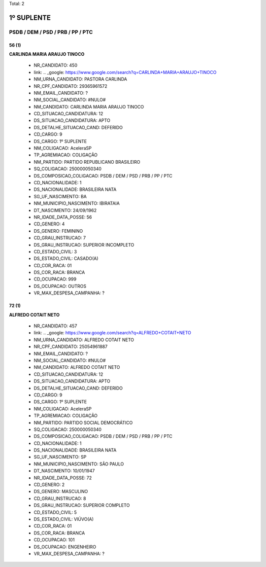 Total: 2

1º SUPLENTE
===========

PSDB / DEM / PSD / PRB / PP / PTC
---------------------------------

56 (1)
......

**CARLINDA MARIA ARAUJO TINOCO**

  - NR_CANDIDATO: 450
  - link: .. _google: https://www.google.com/search?q=CARLINDA+MARIA+ARAUJO+TINOCO
  - NM_URNA_CANDIDATO: PASTORA CARLINDA
  - NR_CPF_CANDIDATO: 29365961572
  - NM_EMAIL_CANDIDATO: ?
  - NM_SOCIAL_CANDIDATO: #NULO#
  - NM_CANDIDATO: CARLINDA MARIA ARAUJO TINOCO
  - CD_SITUACAO_CANDIDATURA: 12
  - DS_SITUACAO_CANDIDATURA: APTO
  - DS_DETALHE_SITUACAO_CAND: DEFERIDO
  - CD_CARGO: 9
  - DS_CARGO: 1º SUPLENTE
  - NM_COLIGACAO: AceleraSP
  - TP_AGREMIACAO: COLIGAÇÃO
  - NM_PARTIDO: PARTIDO REPUBLICANO BRASILEIRO
  - SQ_COLIGACAO: 250000050340
  - DS_COMPOSICAO_COLIGACAO: PSDB / DEM / PSD / PRB / PP / PTC
  - CD_NACIONALIDADE: 1
  - DS_NACIONALIDADE: BRASILEIRA NATA
  - SG_UF_NASCIMENTO: BA
  - NM_MUNICIPIO_NASCIMENTO: IBIRATAIA
  - DT_NASCIMENTO: 24/09/1962
  - NR_IDADE_DATA_POSSE: 56
  - CD_GENERO: 4
  - DS_GENERO: FEMININO
  - CD_GRAU_INSTRUCAO: 7
  - DS_GRAU_INSTRUCAO: SUPERIOR INCOMPLETO
  - CD_ESTADO_CIVIL: 3
  - DS_ESTADO_CIVIL: CASADO(A)
  - CD_COR_RACA: 01
  - DS_COR_RACA: BRANCA
  - CD_OCUPACAO: 999
  - DS_OCUPACAO: OUTROS
  - VR_MAX_DESPESA_CAMPANHA: ?


72 (1)
......

**ALFREDO COTAIT NETO**

  - NR_CANDIDATO: 457
  - link: .. _google: https://www.google.com/search?q=ALFREDO+COTAIT+NETO
  - NM_URNA_CANDIDATO: ALFREDO COTAIT NETO
  - NR_CPF_CANDIDATO: 25054961887
  - NM_EMAIL_CANDIDATO: ?
  - NM_SOCIAL_CANDIDATO: #NULO#
  - NM_CANDIDATO: ALFREDO COTAIT NETO
  - CD_SITUACAO_CANDIDATURA: 12
  - DS_SITUACAO_CANDIDATURA: APTO
  - DS_DETALHE_SITUACAO_CAND: DEFERIDO
  - CD_CARGO: 9
  - DS_CARGO: 1º SUPLENTE
  - NM_COLIGACAO: AceleraSP
  - TP_AGREMIACAO: COLIGAÇÃO
  - NM_PARTIDO: PARTIDO SOCIAL DEMOCRÁTICO
  - SQ_COLIGACAO: 250000050340
  - DS_COMPOSICAO_COLIGACAO: PSDB / DEM / PSD / PRB / PP / PTC
  - CD_NACIONALIDADE: 1
  - DS_NACIONALIDADE: BRASILEIRA NATA
  - SG_UF_NASCIMENTO: SP
  - NM_MUNICIPIO_NASCIMENTO: SÃO PAULO
  - DT_NASCIMENTO: 10/01/1947
  - NR_IDADE_DATA_POSSE: 72
  - CD_GENERO: 2
  - DS_GENERO: MASCULINO
  - CD_GRAU_INSTRUCAO: 8
  - DS_GRAU_INSTRUCAO: SUPERIOR COMPLETO
  - CD_ESTADO_CIVIL: 5
  - DS_ESTADO_CIVIL: VIÚVO(A)
  - CD_COR_RACA: 01
  - DS_COR_RACA: BRANCA
  - CD_OCUPACAO: 101
  - DS_OCUPACAO: ENGENHEIRO
  - VR_MAX_DESPESA_CAMPANHA: ?

